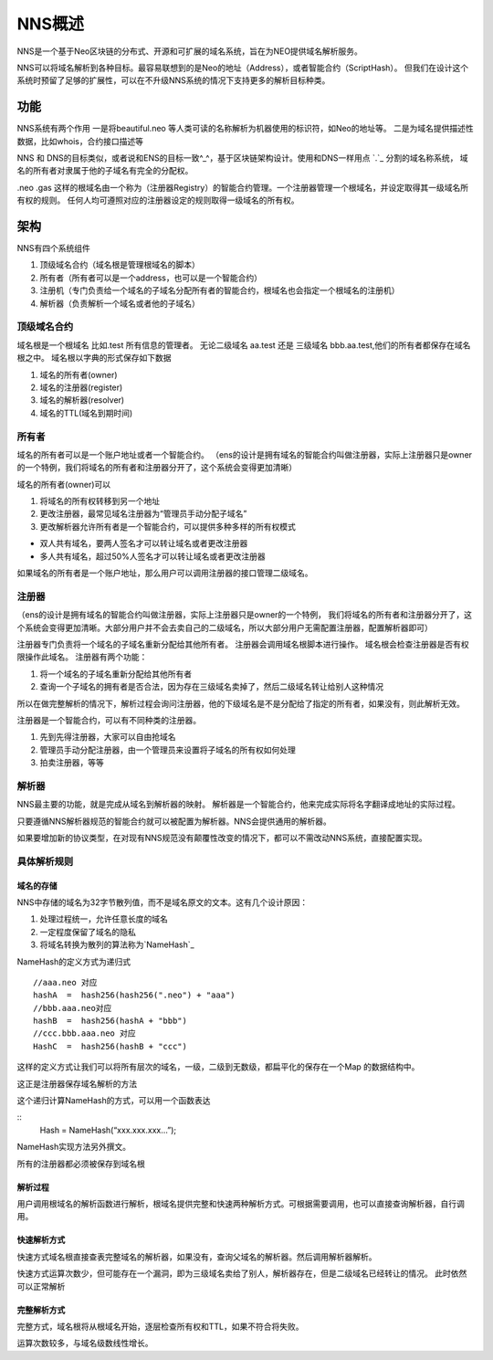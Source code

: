 ************
NNS概述
************

NNS是一个基于Neo区块链的分布式、开源和可扩展的域名系统，旨在为NEO提供域名解析服务。

NNS可以将域名解析到各种目标。最容易联想到的是Neo的地址（Address），或者智能合约（ScriptHash）。
但我们在设计这个系统时预留了足够的扩展性，可以在不升级NNS系统的情况下支持更多的解析目标种类。

功能 
=====

NNS系统有两个作用 一是将beautiful.neo
等人类可读的名称解析为机器使用的标识符，如Neo的地址等。
二是为域名提供描述性数据，比如whois，合约接口描述等

NNS 和 DNS的目标类似，或者说和ENS的目标一致^\_^，基于区块链架构设计。使用和DNS一样用点 `.`_ 分割的域名称系统，
域名的所有者对隶属于他的子域名有完全的分配权。

.neo .gas
这样的根域名由一个称为（注册器Registry）的智能合约管理。一个注册器管理一个根域名，并设定取得其一级域名所有权的规则。
任何人均可遵照对应的注册器设定的规则取得一级域名的所有权。

架构
====

NNS有四个系统组件 

1. 顶级域名合约（域名根是管理根域名的脚本） 

2. 所有者（所有者可以是一个address，也可以是一个智能合约） 

3. 注册机（专门负责给一个域名的子域名分配所有者的智能合约，根域名也会指定一个根域名的注册机）

4. 解析器（负责解析一个域名或者他的子域名）

顶级域名合约
------------

域名根是一个根域名 比如.test 所有信息的管理者。 无论二级域名 aa.test
还是 三级域名 bbb.aa.test,他们的所有者都保存在域名根之中。
域名根以字典的形式保存如下数据 

1. 域名的所有者(owner) 

2. 域名的注册器(register) 

3. 域名的解析器(resolver) 

4. 域名的TTL(域名到期时间)

所有者
------

域名的所有者可以是一个账户地址或者一个智能合约。
（ens的设计是拥有域名的智能合约叫做注册器，实际上注册器只是owner的一个特例，我们将域名的所有者和注册器分开了，这个系统会变得更加清晰）

域名的所有者(owner)可以 

1. 将域名的所有权转移到另一个地址 

2. 更改注册器，最常见域名注册器为“管理员手动分配子域名” 

3. 更改解析器允许所有者是一个智能合约，可以提供多种多样的所有权模式 

- 双人共有域名，要两人签名才可以转让域名或者更改注册器 
- 多人共有域名，超过50%人签名才可以转让域名或者更改注册器

如果域名的所有者是一个账户地址，那么用户可以调用注册器的接口管理二级域名。

注册器
-------

（ens的设计是拥有域名的智能合约叫做注册器，实际上注册器只是owner的一个特例，
我们将域名的所有者和注册器分开了，这个系统会变得更加清晰。大部分用户并不会去卖自己的二级域名，所以大部分用户无需配置注册器，配置解析器即可）

注册器专门负责将一个域名的子域名重新分配给其他所有者。
注册器会调用域名根脚本进行操作。
域名根会检查注册器是否有权限操作此域名。 注册器有两个功能： 

1. 将一个域名的子域名重新分配给其他所有者

2. 查询一个子域名的拥有者是否合法，因为存在三级域名卖掉了，然后二级域名转让给别人这种情况

所以在做完整解析的情况下，解析过程会询问注册器，他的下级域名是不是分配给了指定的所有者，如果没有，则此解析无效。

注册器是一个智能合约，可以有不同种类的注册器。 

1. 先到先得注册器，大家可以自由抢域名

2. 管理员手动分配注册器，由一个管理员来设置将子域名的所有权如何处理 

3. 拍卖注册器，等等

解析器
------

NNS最主要的功能，就是完成从域名到解析器的映射。
解析器是一个智能合约，他来完成实际将名字翻译成地址的实际过程。

只要遵循NNS解析器规范的智能合约就可以被配置为解析器。NNS会提供通用的解析器。

如果要增加新的协议类型，在对现有NNS规范没有颠覆性改变的情况下，都可以不需改动NNS系统，直接配置实现。

具体解析规则
-----------

域名的存储
~~~~~~~~~

NNS中存储的域名为32字节散列值，而不是域名原文的文本。这有几个设计原因：

1. 处理过程统一，允许任意长度的域名

2. 一定程度保留了域名的隐私 

3. 将域名转换为散列的算法称为`NameHash`_

NameHash的定义方式为递归式

::

    //aaa.neo 对应
    hashA  =  hash256(hash256(".neo") + "aaa")
    //bbb.aaa.neo对应
    hashB  =  hash256(hashA + "bbb")  
    //ccc.bbb.aaa.neo 对应
    HashC  =  hash256(hashB + "ccc")

这样的定义方式让我们可以将所有层次的域名，一级，二级到无数级，都扁平化的保存在一个Map
的数据结构中。

这正是注册器保存域名解析的方法

这个递归计算NameHash的方式，可以用一个函数表达 

::
    Hash = NameHash(“xxx.xxx.xxx…”); 
    
NameHash实现方法另外撰文。

所有的注册器都必须被保存到域名根

解析过程
~~~~~~~

用户调用根域名的解析函数进行解析，根域名提供完整和快速两种解析方式。可根据需要调用，也可以直接查询解析器，自行调用。

快速解析方式
~~~~~~~~~~~

快速方式域名根直接查表完整域名的解析器，如果没有，查询父域名的解析器。然后调用解析器解析。

快速方式运算次数少，但可能存在一个漏洞，即为三级域名卖给了别人，解析器存在，但是二级域名已经转让的情况。
此时依然可以正常解析

完整解析方式
~~~~~~~~~~~

完整方式，域名根将从根域名开始，逐层检查所有权和TTL，如果不符合将失败。

运算次数较多，与域名级数线性增长。

.. _`NameHash`: contract_nns.html
